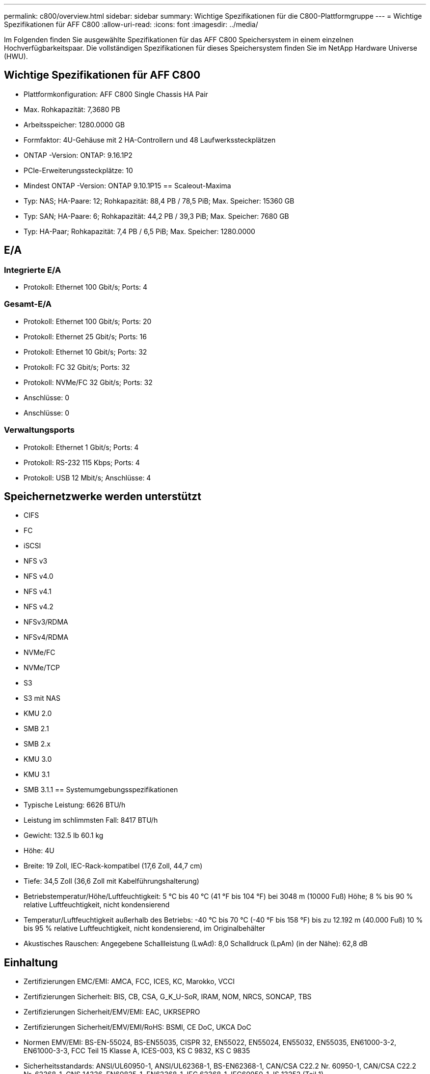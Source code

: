 ---
permalink: c800/overview.html 
sidebar: sidebar 
summary: Wichtige Spezifikationen für die C800-Plattformgruppe 
---
= Wichtige Spezifikationen für AFF C800
:allow-uri-read: 
:icons: font
:imagesdir: ../media/


[role="lead"]
Im Folgenden finden Sie ausgewählte Spezifikationen für das AFF C800 Speichersystem in einem einzelnen Hochverfügbarkeitspaar.  Die vollständigen Spezifikationen für dieses Speichersystem finden Sie im NetApp Hardware Universe (HWU).



== Wichtige Spezifikationen für AFF C800

* Plattformkonfiguration: AFF C800 Single Chassis HA Pair
* Max. Rohkapazität: 7,3680 PB
* Arbeitsspeicher: 1280.0000 GB
* Formfaktor: 4U-Gehäuse mit 2 HA-Controllern und 48 Laufwerkssteckplätzen
* ONTAP -Version: ONTAP: 9.16.1P2
* PCIe-Erweiterungssteckplätze: 10
* Mindest ONTAP -Version: ONTAP 9.10.1P15 == Scaleout-Maxima
* Typ: NAS; HA-Paare: 12; Rohkapazität: 88,4 PB / 78,5 PiB; Max. Speicher: 15360 GB
* Typ: SAN; HA-Paare: 6; Rohkapazität: 44,2 PB / 39,3 PiB; Max. Speicher: 7680 GB
* Typ: HA-Paar; Rohkapazität: 7,4 PB / 6,5 PiB; Max. Speicher: 1280.0000




== E/A



=== Integrierte E/A

* Protokoll: Ethernet 100 Gbit/s; Ports: 4




=== Gesamt-E/A

* Protokoll: Ethernet 100 Gbit/s; Ports: 20
* Protokoll: Ethernet 25 Gbit/s; Ports: 16
* Protokoll: Ethernet 10 Gbit/s; Ports: 32
* Protokoll: FC 32 Gbit/s; Ports: 32
* Protokoll: NVMe/FC 32 Gbit/s; Ports: 32
* Anschlüsse: 0
* Anschlüsse: 0




=== Verwaltungsports

* Protokoll: Ethernet 1 Gbit/s; Ports: 4
* Protokoll: RS-232 115 Kbps; Ports: 4
* Protokoll: USB 12 Mbit/s; Anschlüsse: 4




== Speichernetzwerke werden unterstützt

* CIFS
* FC
* iSCSI
* NFS v3
* NFS v4.0
* NFS v4.1
* NFS v4.2
* NFSv3/RDMA
* NFSv4/RDMA
* NVMe/FC
* NVMe/TCP
* S3
* S3 mit NAS
* KMU 2.0
* SMB 2.1
* SMB 2.x
* KMU 3.0
* KMU 3.1
* SMB 3.1.1 == Systemumgebungsspezifikationen
* Typische Leistung: 6626 BTU/h
* Leistung im schlimmsten Fall: 8417 BTU/h
* Gewicht: 132.5 lb 60.1 kg
* Höhe: 4U
* Breite: 19 Zoll, IEC-Rack-kompatibel (17,6 Zoll, 44,7 cm)
* Tiefe: 34,5 Zoll (36,6 Zoll mit Kabelführungshalterung)
* Betriebstemperatur/Höhe/Luftfeuchtigkeit: 5 °C bis 40 °C (41 °F bis 104 °F) bei 3048 m (10000 Fuß) Höhe; 8 % bis 90 % relative Luftfeuchtigkeit, nicht kondensierend
* Temperatur/Luftfeuchtigkeit außerhalb des Betriebs: -40 °C bis 70 °C (-40 °F bis 158 °F) bis zu 12.192 m (40.000 Fuß) 10 % bis 95 % relative Luftfeuchtigkeit, nicht kondensierend, im Originalbehälter
* Akustisches Rauschen: Angegebene Schallleistung (LwAd): 8,0 Schalldruck (LpAm) (in der Nähe): 62,8 dB




== Einhaltung

* Zertifizierungen EMC/EMI: AMCA, FCC, ICES, KC, Marokko, VCCI
* Zertifizierungen Sicherheit: BIS, CB, CSA, G_K_U-SoR, IRAM, NOM, NRCS, SONCAP, TBS
* Zertifizierungen Sicherheit/EMV/EMI: EAC, UKRSEPRO
* Zertifizierungen Sicherheit/EMV/EMI/RoHS: BSMI, CE DoC, UKCA DoC
* Normen EMV/EMI: BS-EN-55024, BS-EN55035, CISPR 32, EN55022, EN55024, EN55032, EN55035, EN61000-3-2, EN61000-3-3, FCC Teil 15 Klasse A, ICES-003, KS C 9832, KS C 9835
* Sicherheitsstandards: ANSI/UL60950-1, ANSI/UL62368-1, BS-EN62368-1, CAN/CSA C22.2 Nr. 60950-1, CAN/CSA C22.2 Nr. 62368-1, CNS 14336, EN60825-1, EN62368-1, IEC 62368-1, IEC60950-1, IS 13252 (Teil 1)




== Hochverfügbarkeit

* Ethernet-basierter Baseboard Management Controller (BMC) und ONTAP Verwaltungsschnittstelle
* Redundante Hot-Swap-fähige Controller
* Redundante Hot-Swap-fähige Netzteile

